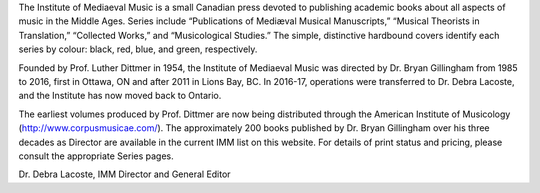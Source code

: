 The Institute of Mediaeval Music is a small Canadian press devoted to publishing academic books about all aspects of music in the Middle Ages. Series include “Publications of Mediæval Musical Manuscripts,” “Musical Theorists in Translation,” “Collected Works,” and “Musicological Studies.” The simple, distinctive hardbound covers identify each series by colour: black, red, blue, and green, respectively.

Founded by Prof. Luther Dittmer in 1954, the Institute of Mediaeval Music was directed by Dr. Bryan Gillingham from 1985 to 2016, first in Ottawa, ON and after 2011 in Lions Bay, BC. In 2016-17, operations were transferred to Dr. Debra Lacoste, and the Institute has now moved back to Ontario.

The earliest volumes produced by Prof. Dittmer are now being distributed through the American Institute of Musicology (http://www.corpusmusicae.com/). The approximately 200 books published by Dr. Bryan Gillingham over his three decades as Director are available in the current IMM list on this website. For details of print status and pricing, please consult the appropriate Series pages.

Dr. Debra Lacoste,
IMM Director and General Editor
